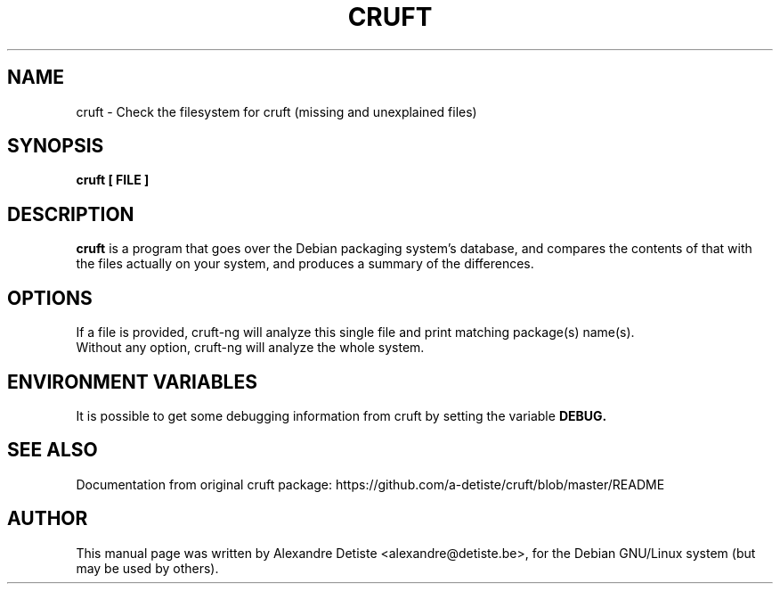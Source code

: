 .TH CRUFT 8
.SH NAME
cruft \- Check the filesystem for cruft (missing and unexplained files)
.SH SYNOPSIS
.B cruft [ FILE ]
.\".I "[-h] [-d DRIVES] [--chroots CHROOTS] [--ignore IGNORES] [-r REPORTFILE] [-m ADDRESS]"
.SH "DESCRIPTION"
.\"This manual page documents briefly the
.\".BR cruft
.\"command.
.\"Please see /usr/share/doc/cruft/README.gz for more information.
.\".PP
.B cruft
is a program that goes over the Debian packaging system's database, and
compares the contents of that with the files actually on your system, and
produces a summary of the differences.
.SH OPTIONS
If a file is provided, cruft\-ng will analyze this single file
and print matching package(s) name(s).
.br
Without any option, cruft\-ng will analyze the whole system.
.\"The following options are recognized:
.\".TP
.\".B \-h
.\"Show a summary of options and exit.
.\".TP
.\".B \-d \fIDRIVES
.\"Search only the listed filesystems.
.\".I DRIVES
.\"should be an absolute path, or a quoted, space-separated list of multiple
.\"absolute paths (eg, "/ /usr /home"). Multiple \-d options are allowed as well. If not specified,
.\".BR cruft
.\"attempts to autodetect which filesystems to scan.
.\".TP
.\".B \-\-chroots \fICHROOTS
.\"Do not perform validity checks on symlinks under these directories. Useful for
.\"whatever chroots are set up in the system.
.\".TP
.\".B \-\-ignore \fIIGNORES
.\"Treat the directory trees in
.\".I IGNORES
.\"as if they did not exist.
.\".I IGNORES
.\"should be an absolute path, or a quoted, space-separated list of multiple
.\"absolute paths. Multiple \-\-ignore options are allowed as well.
.\".TP
.\".B \-r \fIREPORTFILE
.\"Output report to
.\".I REPORTFILE
.\"instead of standard output.
.\".TP
.\".B \-m \fIADDRESS
.\"Mail report to
.\".I ADDRESS.
.\".TP
.SH "ENVIRONMENT VARIABLES"
It is possible to get some debugging information from cruft by setting the variable
.B DEBUG.
.SH "SEE ALSO"
Documentation from original cruft package:
https://github.com/a-detiste/cruft/blob/master/README
.SH AUTHOR
This manual page was written by Alexandre Detiste <alexandre@detiste.be>,
for the Debian GNU/Linux system (but may be used by others).
